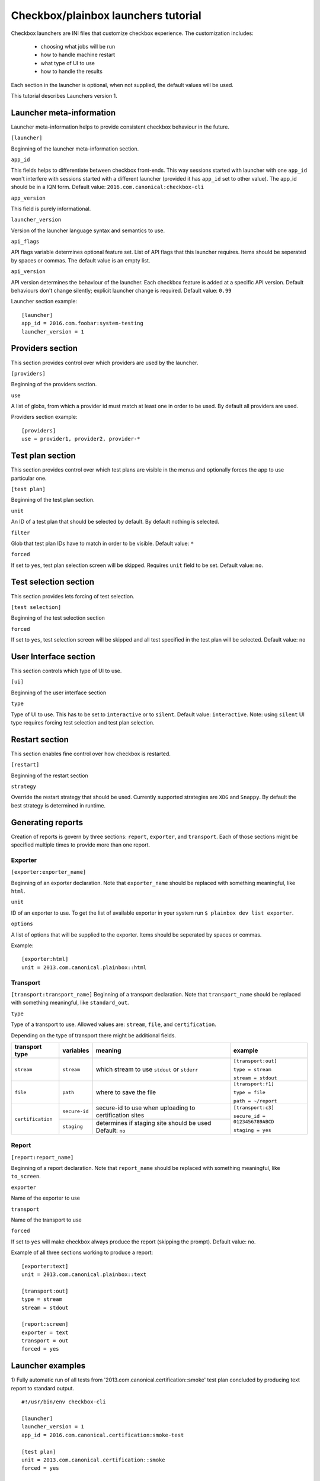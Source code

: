 Checkbox/plainbox launchers tutorial
^^^^^^^^^^^^^^^^^^^^^^^^^^^^^^^^^^^^

Checkbox launchers are INI files that customize checkbox experience. The
customization includes:
 * choosing what jobs will be run
 * how to handle machine restart
 * what type of UI to use
 * how to handle the results

Each section in the launcher is optional, when not supplied, the default values
will be used.

This tutorial describes Launchers version 1.

Launcher meta-information
=========================

Launcher meta-information helps to provide consistent checkbox behaviour in the
future.

``[launcher]``

Beginning of the launcher meta-information section.

``app_id``

This fields helps to differentiate between checkbox front-ends. This way
sessions started with launcher with one ``app_id`` won't interfere with
sessions started with a different launcher (provided it has ``app_id`` set to
other value).  The app_id should be in a IQN form. Default value:
``2016.com.canonical:checkbox-cli``

``app_version``

This field is purely informational.

``launcher_version``

Version of the launcher language syntax and semantics to use.

``api_flags``

API flags variable determines optional feature set.
List of API flags that this launcher requires. Items should be seperated by
spaces or commas. The default value is an empty list.

``api_version``

API version determines the behaviour of the launcher. Each checkbox feature  is
added at a specific API version. Default behaviours don't change silently;
explicit launcher change is required. Default value: ``0.99``

Launcher section example:

::

    [launcher]
    app_id = 2016.com.foobar:system-testing
    launcher_version = 1

Providers section
=================

This section provides control over which providers are used by the launcher.

``[providers]``

Beginning of the providers section.

``use``

A list of globs, from which a provider id must match at least one in order to
be used. By default all providers are used.

Providers section example:

::

    [providers]
    use = provider1, provider2, provider-*


Test plan section
=================

This section provides control over which test plans are visible in the menus
and optionally forces the app to use particular one.

``[test plan]``

Beginning of the test plan section.

``unit``

An ID of a test plan that should be selected by default. By default nothing is
selected.

``filter``

Glob that test plan IDs have to match in order to be visible. Default value:
``*``

``forced``

If set to ``yes``, test plan selection screen will be skipped. Requires
``unit`` field to be set. Default value: ``no``.


Test selection section
======================
This section provides lets forcing of test selection.

``[test selection]``

Beginning of the test selection section

``forced``

If set to ``yes``, test selection screen will be skipped and all test specified
in the test plan will be selected. Default value: ``no``

User Interface section
======================

This section controls which type of UI to use.

``[ui]``

Beginning of the user interface section

``type``

Type of UI to use. This has to be set to ``interactive`` or to ``silent``.
Default value: ``interactive``.
Note: using ``silent`` UI type requires forcing test selection and test plan
selection.

Restart section
===============

This section enables fine control over how checkbox is restarted.

``[restart]``

Beginning of the restart section

``strategy``

Override the restart strategy that should be used. Currently supported
strategies are ``XDG`` and ``Snappy``. By default the best strategy is
determined in runtime.


Generating reports
==================

Creation of reports is govern by three sections: ``report``, ``exporter``, and
``transport``. Each of those sections might be specified multiple times to
provide more than one report.

Exporter
--------

``[exporter:exporter_name]``

Beginning of an exporter declaration. Note that ``exporter_name`` should be
replaced with something meaningful, like ``html``.

``unit``

ID of an exporter to use. To get the list of available exporter in your system
run ``$ plainbox dev list exporter``.

``options``

A list of options that will be supplied to the exporter. Items should be seperated by
spaces or commas.

Example:

::

    [exporter:html]
    unit = 2013.com.canonical.plainbox::html

Transport
---------

``[transport:transport_name]``
Beginning of a transport declaration. Note that ``transport_name`` should be
replaced with something meaningful, like ``standard_out``.

``type``

Type of a transport to use. Allowed values are: ``stream``, ``file``, and
``certification``.

Depending on the type of transport there might be additional fields.


+-------------------+---------------+----------------+----------------------+
| transport type    |  variables    | meaning        | example              |
+===================+===============+================+======================+
| ``stream``        | ``stream``    | which stream to| ``[transport:out]``  |
|                   |               | use ``stdout`` |                      |
|                   |               | or ``stderr``  | ``type = stream``    |
|                   |               |                |                      |
|                   |               |                | ``stream = stdout``  |
+-------------------+---------------+----------------+----------------------+
| ``file``          | ``path``      | where to save  | ``[transport:f1]``   |
|                   |               | the file       |                      |
|                   |               |                | ``type = file``      |
|                   |               |                |                      |
|                   |               |                | ``path = ~/report``  |
+-------------------+---------------+----------------+----------------------+
| ``certification`` | ``secure-id`` | secure-id to   | ``[transport:c3]``   |
|                   |               | use when       |                      |
|                   |               | uploading to   | ``secure_id = 01``\  |
|                   |               | certification  | ``23456789ABCD``     |
|                   |               | sites          |                      |
|                   |               |                | ``staging = yes``    |
|                   |               |                |                      |
|                   +---------------+----------------+                      |
|                   | ``staging``   | determines if  |                      |
|                   |               | staging site   |                      |
|                   |               | should be used |                      |
|                   |               | Default:       |                      |
|                   |               | ``no``         |                      |
|                   |               |                |                      |
|                   |               |                |                      |
|                   |               |                |                      |
+-------------------+---------------+----------------+----------------------+


Report
------

``[report:report_name]``

Beginning of a report  declaration. Note that ``report_name`` should be
replaced with something meaningful, like ``to_screen``.

``exporter``

Name of the exporter to use

``transport``

Name of the transport to use

``forced``

If set to ``yes`` will make checkbox always produce the report (skipping the
prompt). Default value: ``no``.

Example of all three sections working to produce a report:

::

    [exporter:text]
    unit = 2013.com.canonical.plainbox::text

    [transport:out]
    type = stream
    stream = stdout

    [report:screen]
    exporter = text
    transport = out
    forced = yes


Launcher examples
=================

1) Fully automatic run of all tests from
'2013.com.canonical.certification::smoke' test plan concluded by producing text
report to standard output.

::

    #!/usr/bin/env checkbox-cli

    [launcher]
    launcher_version = 1
    app_id = 2016.com.canonical.certification:smoke-test

    [test plan]
    unit = 2013.com.canonical.certification::smoke
    forced = yes

    [test selection]
    forced = yes

    [ui]
    type = silent

    [transport:out]
    type = stream
    stream = stdout

    [exporter:text]
    unit = 2013.com.canonical.plainbox::text

    [report:screen]
    transport = outfile
    exporter = text

2) Interactive testing of FooBar project. Report should be uploaded to the
staging version of certification site and saved to /tmp/submission.xml

::

    #!/usr/bin/env checkbox-cli

    [launcher]
    launcher_version = 1
    app_id = 2016.com.foobar:system-testing

    [providers]
    use = 2016.com.megacorp.foo::bar*

    [test plan]
    unit = 2016.com.megacorp.foo::bar-generic

    [ui]
    type = silent

    [transport:certification]
    type = certification
    secure-id = 00112233445566
    staging = yes

    [transport:local_file]
    type = file
    path = /tmp/submission.xml

    [exporter:xml]
    unit = 2013.com.canonical.plainbox::hexr

    [report:c3-staging]
    transport = outfile
    exporter = xml

    [report:file]
    transport = local_file
    exporter = xml
